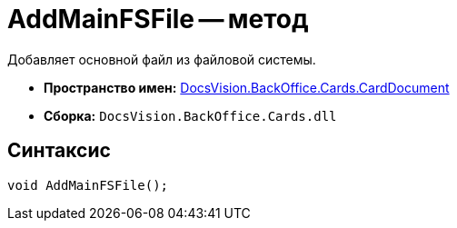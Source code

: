 = AddMainFSFile -- метод

Добавляет основной файл из файловой системы.

* *Пространство имен:* xref:api/DocsVision/BackOffice/Cards/CardDocument/CardDocument_NS.adoc[DocsVision.BackOffice.Cards.CardDocument]
* *Сборка:* `DocsVision.BackOffice.Cards.dll`

[[AddMainFSFile_MT__section_jct_3ds_mpb]]
== Синтаксис

[source,csharp]
----
void AddMainFSFile();
----
